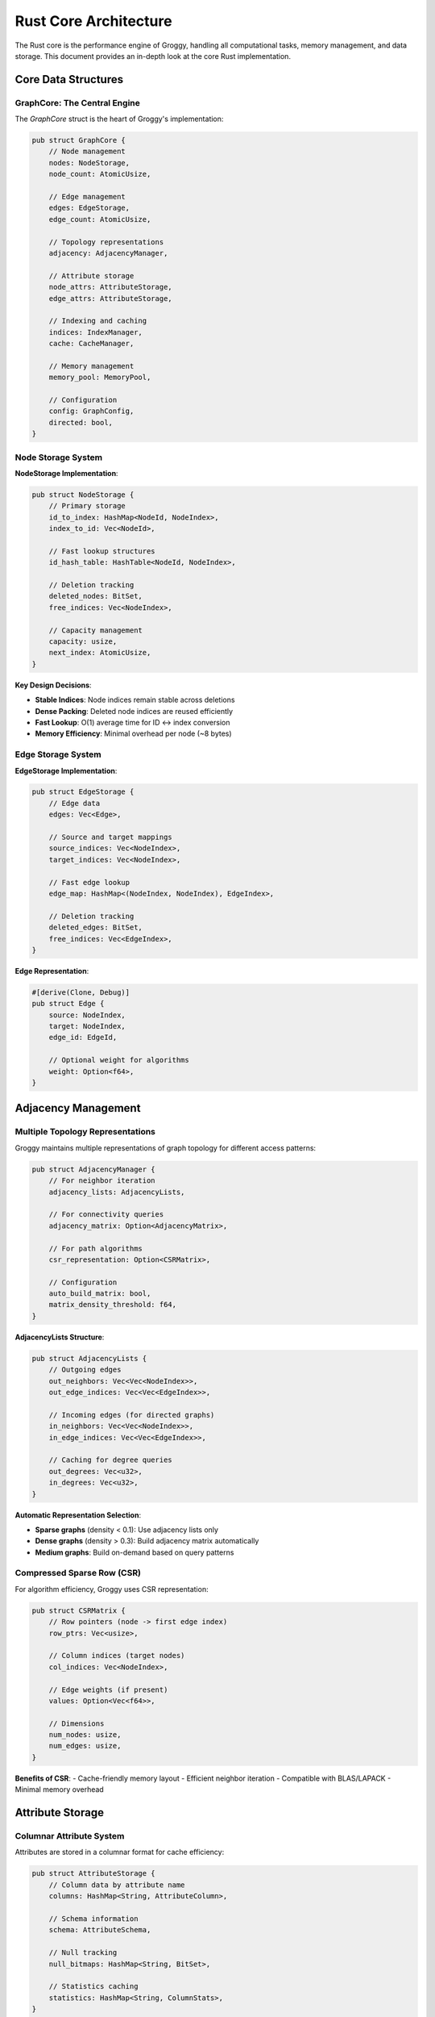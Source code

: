 Rust Core Architecture
======================

The Rust core is the performance engine of Groggy, handling all computational tasks, memory management, and data storage. This document provides an in-depth look at the core Rust implementation.

Core Data Structures
--------------------

GraphCore: The Central Engine
~~~~~~~~~~~~~~~~~~~~~~~~~~~~~

The `GraphCore` struct is the heart of Groggy's implementation:

.. code-block:: rust

   pub struct GraphCore {
       // Node management
       nodes: NodeStorage,
       node_count: AtomicUsize,
       
       // Edge management  
       edges: EdgeStorage,
       edge_count: AtomicUsize,
       
       // Topology representations
       adjacency: AdjacencyManager,
       
       // Attribute storage
       node_attrs: AttributeStorage,
       edge_attrs: AttributeStorage,
       
       // Indexing and caching
       indices: IndexManager,
       cache: CacheManager,
       
       // Memory management
       memory_pool: MemoryPool,
       
       // Configuration
       config: GraphConfig,
       directed: bool,
   }

Node Storage System
~~~~~~~~~~~~~~~~~~~

**NodeStorage Implementation**:

.. code-block:: rust

   pub struct NodeStorage {
       // Primary storage
       id_to_index: HashMap<NodeId, NodeIndex>,
       index_to_id: Vec<NodeId>,
       
       // Fast lookup structures
       id_hash_table: HashTable<NodeId, NodeIndex>,
       
       // Deletion tracking
       deleted_nodes: BitSet,
       free_indices: Vec<NodeIndex>,
       
       // Capacity management
       capacity: usize,
       next_index: AtomicUsize,
   }

**Key Design Decisions**:

- **Stable Indices**: Node indices remain stable across deletions
- **Dense Packing**: Deleted node indices are reused efficiently  
- **Fast Lookup**: O(1) average time for ID ↔ index conversion
- **Memory Efficiency**: Minimal overhead per node (~8 bytes)

Edge Storage System
~~~~~~~~~~~~~~~~~~~

**EdgeStorage Implementation**:

.. code-block:: rust

   pub struct EdgeStorage {
       // Edge data
       edges: Vec<Edge>,
       
       // Source and target mappings
       source_indices: Vec<NodeIndex>,
       target_indices: Vec<NodeIndex>,
       
       // Fast edge lookup
       edge_map: HashMap<(NodeIndex, NodeIndex), EdgeIndex>,
       
       // Deletion tracking
       deleted_edges: BitSet,
       free_indices: Vec<EdgeIndex>,
   }

**Edge Representation**:

.. code-block:: rust

   #[derive(Clone, Debug)]
   pub struct Edge {
       source: NodeIndex,
       target: NodeIndex,
       edge_id: EdgeId,
       
       // Optional weight for algorithms
       weight: Option<f64>,
   }

Adjacency Management
--------------------

Multiple Topology Representations
~~~~~~~~~~~~~~~~~~~~~~~~~~~~~~~~~~

Groggy maintains multiple representations of graph topology for different access patterns:

.. code-block:: rust

   pub struct AdjacencyManager {
       // For neighbor iteration
       adjacency_lists: AdjacencyLists,
       
       // For connectivity queries
       adjacency_matrix: Option<AdjacencyMatrix>,
       
       // For path algorithms
       csr_representation: Option<CSRMatrix>,
       
       // Configuration
       auto_build_matrix: bool,
       matrix_density_threshold: f64,
   }

**AdjacencyLists Structure**:

.. code-block:: rust

   pub struct AdjacencyLists {
       // Outgoing edges
       out_neighbors: Vec<Vec<NodeIndex>>,
       out_edge_indices: Vec<Vec<EdgeIndex>>,
       
       // Incoming edges (for directed graphs)
       in_neighbors: Vec<Vec<NodeIndex>>,
       in_edge_indices: Vec<Vec<EdgeIndex>>,
       
       // Caching for degree queries
       out_degrees: Vec<u32>,
       in_degrees: Vec<u32>,
   }

**Automatic Representation Selection**:

- **Sparse graphs** (density < 0.1): Use adjacency lists only
- **Dense graphs** (density > 0.3): Build adjacency matrix automatically
- **Medium graphs**: Build on-demand based on query patterns

Compressed Sparse Row (CSR)
~~~~~~~~~~~~~~~~~~~~~~~~~~~~

For algorithm efficiency, Groggy uses CSR representation:

.. code-block:: rust

   pub struct CSRMatrix {
       // Row pointers (node -> first edge index)
       row_ptrs: Vec<usize>,
       
       // Column indices (target nodes)
       col_indices: Vec<NodeIndex>,
       
       // Edge weights (if present)
       values: Option<Vec<f64>>,
       
       // Dimensions
       num_nodes: usize,
       num_edges: usize,
   }

**Benefits of CSR**:
- Cache-friendly memory layout
- Efficient neighbor iteration
- Compatible with BLAS/LAPACK
- Minimal memory overhead

Attribute Storage
-----------------

Columnar Attribute System
~~~~~~~~~~~~~~~~~~~~~~~~~

Attributes are stored in a columnar format for cache efficiency:

.. code-block:: rust

   pub struct AttributeStorage {
       // Column data by attribute name
       columns: HashMap<String, AttributeColumn>,
       
       // Schema information
       schema: AttributeSchema,
       
       // Null tracking
       null_bitmaps: HashMap<String, BitSet>,
       
       // Statistics caching
       statistics: HashMap<String, ColumnStats>,
   }

**AttributeColumn Types**:

.. code-block:: rust

   pub enum AttributeColumn {
       // Numeric types
       Int8(Vec<i8>),
       Int16(Vec<i16>),
       Int32(Vec<i32>),
       Int64(Vec<i64>),
       Float32(Vec<f32>),
       Float64(Vec<f64>),
       
       // String types
       String(StringColumn),
       
       // Boolean
       Bool(BitSet),
       
       // Binary data
       Bytes(Vec<Vec<u8>>),
       
       // Categorical (for repeated strings)
       Categorical(CategoricalColumn),
   }

String Storage Optimization
~~~~~~~~~~~~~~~~~~~~~~~~~~~

**StringColumn Implementation**:

.. code-block:: rust

   pub struct StringColumn {
       // Pooled string storage
       string_pool: StringPool,
       
       // Indices into pool
       string_indices: Vec<StringIndex>,
       
       // Optional dictionary compression
       dictionary: Option<Dictionary>,
   }

   pub struct StringPool {
       // Contiguous string data
       data: Vec<u8>,
       
       // String boundaries
       offsets: Vec<usize>,
       
       // Hash table for deduplication
       string_to_index: HashMap<u64, StringIndex>,
   }

**Benefits**:
- String deduplication reduces memory usage
- Cache-friendly string access
- O(1) string equality comparison by index

Categorical Data
~~~~~~~~~~~~~~~~

.. code-block:: rust

   pub struct CategoricalColumn {
       // Category definitions
       categories: Vec<String>,
       
       // Category indices (compact representation)
       codes: Vec<CategoryCode>,
       
       // Reverse mapping
       category_to_code: HashMap<String, CategoryCode>,
   }

**Advantages**:
- 8-32x memory reduction for repeated strings
- Fast equality and grouping operations
- Automatic category detection

Memory Management
-----------------

Pool-Based Allocation
~~~~~~~~~~~~~~~~~~~~~

.. code-block:: rust

   pub struct MemoryPool {
       // Size-based pools
       pools: [Pool; 16],  // Powers of 2 from 8 bytes to 256KB
       
       // Large object allocator
       large_allocator: LargeObjectAllocator,
       
       // String-specific pool
       string_pool: StringPool,
       
       // Statistics
       allocation_stats: AllocationStats,
       
       // Configuration
       config: PoolConfig,
   }

**Pool Structure**:

.. code-block:: rust

   pub struct Pool {
       // Free block list
       free_blocks: Vec<*mut u8>,
       
       // Block size for this pool
       block_size: usize,
       
       // Allocated chunks
       chunks: Vec<Chunk>,
       
       // Statistics
       allocated_blocks: usize,
       peak_usage: usize,
   }

**Allocation Strategy**:

1. **Size Classification**: Object size determines pool selection
2. **Fast Path**: Pop from free list (O(1) operation)  
3. **Slow Path**: Allocate new chunk if free list empty
4. **Deallocation**: Push to free list for reuse

Reference Counting
~~~~~~~~~~~~~~~~~~

For shared data structures, Groggy uses reference counting:

.. code-block:: rust

   pub struct SharedData<T> {
       data: Arc<T>,
       weak_refs: AtomicUsize,
   }

   pub struct WeakRef<T> {
       inner: Weak<T>,
   }

**Benefits**:
- Safe sharing across thread boundaries
- Automatic cleanup when no longer referenced
- Cycle detection for complex object graphs

Algorithm Infrastructure
------------------------

Algorithm Trait System
~~~~~~~~~~~~~~~~~~~~~~~

.. code-block:: rust

   pub trait GraphAlgorithm<Input, Output> {
       type Error;
       
       // Core execution
       fn execute(&self, graph: &GraphCore, input: Input) 
                 -> Result<Output, Self::Error>;
       
       // Optional parallel implementation
       fn execute_parallel(&self, graph: &GraphCore, input: Input) 
                          -> Result<Output, Self::Error> {
           self.execute(graph, input)  // Default to sequential
       }
       
       // Optional approximate implementation
       fn execute_approximate(&self, graph: &GraphCore, input: Input, 
                             precision: f64) -> Result<Output, Self::Error> {
           self.execute(graph, input)  // Default to exact
       }
       
       // Algorithm metadata
       fn name(&self) -> &'static str;
       fn complexity(&self) -> Complexity;
       fn requirements(&self) -> Requirements;
   }

Centrality Algorithms
~~~~~~~~~~~~~~~~~~~~~

**PageRank Implementation**:

.. code-block:: rust

   pub struct PageRank {
       alpha: f64,
       max_iterations: usize,
       tolerance: f64,
       parallel: bool,
   }

   impl GraphAlgorithm<Option<Vec<f64>>, Vec<f64>> for PageRank {
       type Error = AlgorithmError;
       
       fn execute(&self, graph: &GraphCore, personalization: Option<Vec<f64>>) 
                 -> Result<Vec<f64>, Self::Error> {
           let n = graph.node_count();
           let mut ranks = vec![1.0 / n as f64; n];
           let mut new_ranks = vec![0.0; n];
           
           let csr = graph.adjacency.get_csr()?;
           let out_degrees = graph.adjacency.out_degrees();
           
           for iteration in 0..self.max_iterations {
               // Reset ranks
               new_ranks.fill(0.0);
               
               // Distribute rank from each node
               for (node, &rank) in ranks.iter().enumerate() {
                   let degree = out_degrees[node];
                   if degree > 0 {
                       let contribution = rank / degree as f64;
                       
                       // Add to all neighbors
                       for &neighbor in graph.neighbors(node) {
                           new_ranks[neighbor] += contribution;
                       }
                   }
               }
               
               // Apply damping and personalization
               for (i, rank) in new_ranks.iter_mut().enumerate() {
                   let personalization_term = match &personalization {
                       Some(p) => p[i],
                       None => 1.0 / n as f64,
                   };
                   
                   *rank = self.alpha * (*rank) + (1.0 - self.alpha) * personalization_term;
               }
               
               // Check convergence
               let diff: f64 = ranks.iter()
                   .zip(new_ranks.iter())
                   .map(|(old, new)| (old - new).abs())
                   .sum();
               
               if diff < self.tolerance {
                   break;
               }
               
               std::mem::swap(&mut ranks, &mut new_ranks);
           }
           
           Ok(ranks)
       }
   }

Community Detection
~~~~~~~~~~~~~~~~~~~

**Louvain Algorithm Structure**:

.. code-block:: rust

   pub struct LouvainCommunities {
       resolution: f64,
       max_iterations: usize,
       random_seed: Option<u64>,
   }

   impl GraphAlgorithm<(), Vec<CommunityId>> for LouvainCommunities {
       type Error = AlgorithmError;
       
       fn execute(&self, graph: &GraphCore, _: ()) 
                 -> Result<Vec<CommunityId>, Self::Error> {
           
           let mut communities = self.initialize_communities(graph);
           let mut improved = true;
           let mut iteration = 0;
           
           while improved && iteration < self.max_iterations {
               improved = false;
               
               // Phase 1: Local optimization
               for node in graph.nodes() {
                   let current_community = communities[node];
                   let mut best_community = current_community;
                   let mut best_gain = 0.0;
                   
                   // Try moving to neighbor communities
                   for neighbor in graph.neighbors(node) {
                       let neighbor_community = communities[neighbor];
                       if neighbor_community != current_community {
                           let gain = self.modularity_gain(
                               graph, node, current_community, neighbor_community
                           );
                           
                           if gain > best_gain {
                               best_gain = gain;
                               best_community = neighbor_community;
                           }
                       }
                   }
                   
                   // Move if beneficial
                   if best_community != current_community {
                       communities[node] = best_community;
                       improved = true;
                   }
               }
               
               iteration += 1;
           }
           
           Ok(communities)
       }
   }

Parallel Processing
-------------------

Thread Pool Management
~~~~~~~~~~~~~~~~~~~~~~

.. code-block:: rust

   pub struct ThreadPool {
       workers: Vec<Worker>,
       sender: mpsc::Sender<Job>,
       config: ThreadConfig,
   }

   struct Worker {
       id: usize,
       thread: Option<thread::JoinHandle<()>>,
   }

   type Job = Box<dyn FnOnce() + Send + 'static>;

**Work Distribution Strategies**:

1. **Data Parallelism**: Split nodes/edges across threads
2. **Algorithm Parallelism**: Parallel algorithm implementations
3. **Pipeline Parallelism**: Overlap computation and I/O

SIMD Optimization
~~~~~~~~~~~~~~~~~

.. code-block:: rust

   #[cfg(target_arch = "x86_64")]
   mod simd {
       use std::arch::x86_64::*;
       
       pub unsafe fn vectorized_dot_product(a: &[f64], b: &[f64]) -> f64 {
           assert_eq!(a.len(), b.len());
           
           let mut sum = _mm256_setzero_pd();
           let chunks = a.len() / 4;
           
           for i in 0..chunks {
               let va = _mm256_loadu_pd(a.as_ptr().add(i * 4));
               let vb = _mm256_loadu_pd(b.as_ptr().add(i * 4));
               let prod = _mm256_mul_pd(va, vb);
               sum = _mm256_add_pd(sum, prod);
           }
           
           // Extract and sum the 4 values
           let mut result = [0.0; 4];
           _mm256_storeu_pd(result.as_mut_ptr(), sum);
           
           let mut total = result.iter().sum::<f64>();
           
           // Handle remaining elements
           for i in (chunks * 4)..a.len() {
               total += a[i] * b[i];
           }
           
           total
       }
   }

Lock-Free Data Structures
~~~~~~~~~~~~~~~~~~~~~~~~~

.. code-block:: rust

   use crossbeam::atomic::AtomicCell;
   use crossbeam::utils::CachePadded;

   pub struct LockFreeCounter {
       value: CachePadded<AtomicCell<u64>>,
   }

   impl LockFreeCounter {
       pub fn increment(&self) -> u64 {
           self.value.fetch_add(1)
       }
       
       pub fn get(&self) -> u64 {
           self.value.load()
       }
   }

Caching System
--------------

Multi-Level Caching
~~~~~~~~~~~~~~~~~~~

.. code-block:: rust

   pub struct CacheManager {
       // Algorithm result cache
       algorithm_cache: LruCache<AlgorithmKey, AlgorithmResult>,
       
       // Statistical cache
       stats_cache: HashMap<StatKey, StatResult>,
       
       // Topology cache
       topology_cache: TopologyCache,
       
       // Configuration
       max_memory: usize,
       ttl: Duration,
   }

**Cache Key Generation**:

.. code-block:: rust

   #[derive(Hash, PartialEq, Eq)]
   pub struct AlgorithmKey {
       algorithm_name: String,
       graph_hash: u64,
       parameters_hash: u64,
   }

   impl AlgorithmKey {
       pub fn new<A: GraphAlgorithm<I, O>, I: Hash>(
           algorithm: &A, 
           graph: &GraphCore, 
           input: &I
       ) -> Self {
           let mut hasher = DefaultHasher::new();
           
           algorithm.name().hash(&mut hasher);
           graph.structure_hash().hash(&mut hasher);
           input.hash(&mut hasher);
           
           Self {
               algorithm_name: algorithm.name().to_string(),
               graph_hash: graph.structure_hash(),
               parameters_hash: hasher.finish(),
           }
       }
   }

Cache Invalidation
~~~~~~~~~~~~~~~~~~

.. code-block:: rust

   impl CacheManager {
       pub fn invalidate_node_caches(&mut self, node: NodeIndex) {
           // Invalidate caches affected by node changes
           self.stats_cache.retain(|key, _| !key.depends_on_node(node));
           self.algorithm_cache.retain(|key, _| !key.algorithm_affects_node(node));
       }
       
       pub fn invalidate_structure_caches(&mut self) {
           // Invalidate all structure-dependent caches
           self.algorithm_cache.clear();
           self.topology_cache.clear();
       }
   }

Error Handling
--------------

Comprehensive Error Types
~~~~~~~~~~~~~~~~~~~~~~~~~

.. code-block:: rust

   #[derive(Debug, thiserror::Error)]
   pub enum GraphError {
       #[error("Node {id} not found")]
       NodeNotFound { id: String },
       
       #[error("Edge ({source}, {target}) not found")]
       EdgeNotFound { source: String, target: String },
       
       #[error("Graph operation invalid: {reason}")]
       InvalidOperation { reason: String },
       
       #[error("Memory allocation failed: {details}")]
       OutOfMemory { details: String },
       
       #[error("Algorithm error: {source}")]
       Algorithm { 
           #[from]
           source: AlgorithmError 
       },
       
       #[error("I/O error: {source}")]
       Io { 
           #[from]
           source: std::io::Error 
       },
   }

**Context Preservation**:

.. code-block:: rust

   use anyhow::{Context, Result};

   impl GraphCore {
       pub fn add_node_with_context(&mut self, id: String, attrs: HashMap<String, AttrValue>) 
                                   -> Result<NodeIndex> {
           
           self.validate_node_id(&id)
               .with_context(|| format!("Invalid node ID: {}", id))?;
           
           let index = self.allocate_node_index()
               .with_context(|| "Failed to allocate node index")?;
           
           self.store_node_attributes(index, attrs)
               .with_context(|| format!("Failed to store attributes for node {}", id))?;
           
           Ok(index)
       }
   }

Performance Monitoring
----------------------

Built-in Profiling
~~~~~~~~~~~~~~~~~~

.. code-block:: rust

   pub struct PerformanceMonitor {
       // Operation timing
       operation_times: HashMap<String, Vec<Duration>>,
       
       // Memory usage tracking
       memory_usage: Vec<MemorySnapshot>,
       
       // Cache hit rates
       cache_stats: CacheStats,
       
       // Thread utilization
       thread_stats: ThreadStats,
   }

   impl PerformanceMonitor {
       pub fn time_operation<F, R>(&mut self, name: &str, f: F) -> R 
       where F: FnOnce() -> R {
           let start = Instant::now();
           let result = f();
           let duration = start.elapsed();
           
           self.operation_times
               .entry(name.to_string())
               .or_insert_with(Vec::new)
               .push(duration);
               
           result
       }
   }

**Memory Tracking**:

.. code-block:: rust

   #[derive(Debug, Clone)]
   pub struct MemorySnapshot {
       timestamp: Instant,
       total_allocated: usize,
       pool_usage: HashMap<String, usize>,
       gc_pressure: f64,
   }

This Rust core architecture provides the high-performance foundation that makes Groggy's Python API both fast and feature-rich. The careful attention to memory management, caching, and parallelization ensures optimal performance across a wide range of graph analysis workloads.